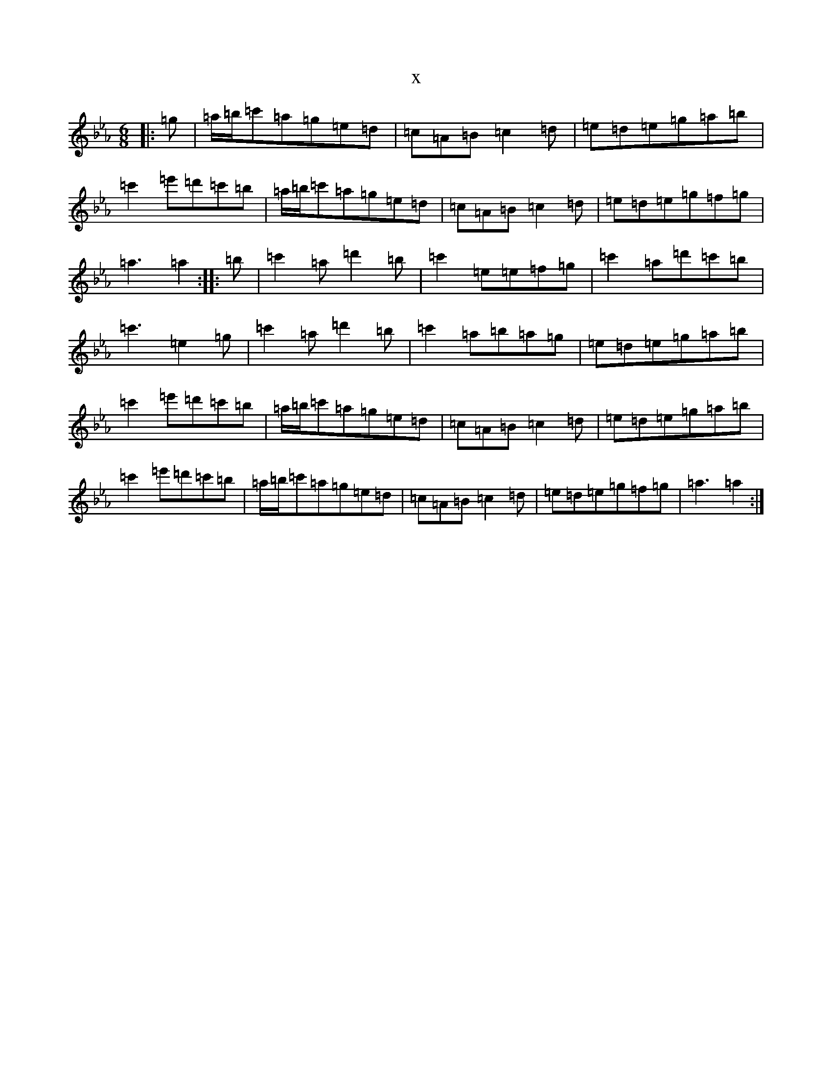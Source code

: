 X:16149
T:x
L:1/8
M:6/8
K: C minor
|:=g|=a/2=b/2=c'=a=g=e=d|=c=A=B=c2=d|=e=d=e=g=a=b|=c'2=e'=d'=c'=b|=a/2=b/2=c'=a=g=e=d|=c=A=B=c2=d|=e=d=e=g=f=g|=a3=a2:||:=b|=c'2=a=d'2=b|=c'2=e=e=f=g|=c'2=a=d'=c'=b|=c'3=e2=g|=c'2=a=d'2=b|=c'2=a=b=a=g|=e=d=e=g=a=b|=c'2=e'=d'=c'=b|=a/2=b/2=c'=a=g=e=d|=c=A=B=c2=d|=e=d=e=g=a=b|=c'2=e'=d'=c'=b|=a/2=b/2=c'=a=g=e=d|=c=A=B=c2=d|=e=d=e=g=f=g|=a3=a2:|
